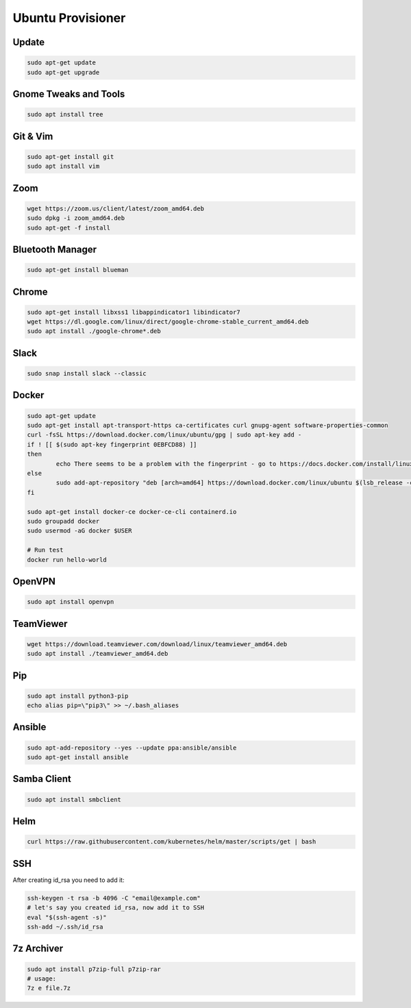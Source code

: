 
Ubuntu Provisioner
==================


Update
------
.. code-block:: bash

    sudo apt-get update
    sudo apt-get upgrade

Gnome Tweaks and Tools
----------------------
.. code-block:: bash

    sudo apt install tree

Git & Vim
---------
.. code-block:: bash

    sudo apt-get install git
    sudo apt install vim

Zoom
----
.. code-block:: bash

    wget https://zoom.us/client/latest/zoom_amd64.deb
    sudo dpkg -i zoom_amd64.deb
    sudo apt-get -f install

Bluetooth Manager
-----------------
.. code-block:: bash

    sudo apt-get install blueman

Chrome
------
.. code-block:: bash

    sudo apt-get install libxss1 libappindicator1 libindicator7
    wget https://dl.google.com/linux/direct/google-chrome-stable_current_amd64.deb
    sudo apt install ./google-chrome*.deb

Slack
-----
.. code-block:: bash

    sudo snap install slack --classic

Docker
------
.. code-block:: bash

    sudo apt-get update
    sudo apt-get install apt-transport-https ca-certificates curl gnupg-agent software-properties-common
    curl -fsSL https://download.docker.com/linux/ubuntu/gpg | sudo apt-key add -
    if ! [[ $(sudo apt-key fingerprint 0EBFCD88) ]]
    then
            echo There seems to be a problem with the fingerprint - go to https://docs.docker.com/install/linux/docker-ce/ubuntu/
    else
            sudo add-apt-repository "deb [arch=amd64] https://download.docker.com/linux/ubuntu $(lsb_release -cs) stable"
    fi

    sudo apt-get install docker-ce docker-ce-cli containerd.io
    sudo groupadd docker
    sudo usermod -aG docker $USER

    # Run test
    docker run hello-world

OpenVPN
-------
.. code-block:: bash

    sudo apt install openvpn

TeamViewer
----------
.. code-block:: bash

    wget https://download.teamviewer.com/download/linux/teamviewer_amd64.deb
    sudo apt install ./teamviewer_amd64.deb

Pip
---
.. code-block:: bash

    sudo apt install python3-pip
    echo alias pip=\"pip3\" >> ~/.bash_aliases

Ansible
-------
.. code-block:: bash

    sudo apt-add-repository --yes --update ppa:ansible/ansible
    sudo apt-get install ansible

Samba Client
------------
.. code-block:: bash

    sudo apt install smbclient

Helm
----
.. code-block:: bash

    curl https://raw.githubusercontent.com/kubernetes/helm/master/scripts/get | bash

SSH
---
After creating id_rsa you need to add it:

.. code-block:: bash

    ssh-keygen -t rsa -b 4096 -C "email@example.com"
    # let's say you created id_rsa, now add it to SSH
    eval "$(ssh-agent -s)"
    ssh-add ~/.ssh/id_rsa

7z Archiver
-----------
.. code-block:: bash

    sudo apt install p7zip-full p7zip-rar
    # usage:
    7z e file.7z
